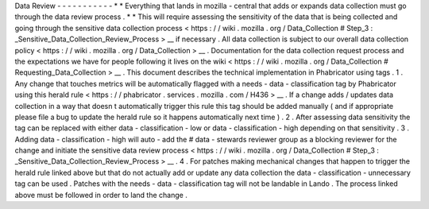 Data
Review
-
-
-
-
-
-
-
-
-
-
-
*
*
Everything
that
lands
in
mozilla
-
central
that
adds
or
expands
data
collection
must
go
through
the
data
review
process
.
*
*
This
will
require
assessing
the
sensitivity
of
the
data
that
is
being
collected
and
going
through
the
sensitive
data
collection
process
<
https
:
/
/
wiki
.
mozilla
.
org
/
Data_Collection
#
Step_3
:
_Sensitive_Data_Collection_Review_Process
>
__
if
necessary
.
All
data
collection
is
subject
to
our
overall
data
collection
policy
<
https
:
/
/
wiki
.
mozilla
.
org
/
Data_Collection
>
__
.
Documentation
for
the
data
collection
request
process
and
the
expectations
we
have
for
people
following
it
lives
on
the
wiki
<
https
:
/
/
wiki
.
mozilla
.
org
/
Data_Collection
#
Requesting_Data_Collection
>
__
.
This
document
describes
the
technical
implementation
in
Phabricator
using
tags
.
1
.
Any
change
that
touches
metrics
will
be
automatically
flagged
with
a
needs
-
data
-
classification
tag
by
Phabricator
using
this
herald
rule
<
https
:
/
/
phabricator
.
services
.
mozilla
.
com
/
H436
>
__
.
If
a
change
adds
/
updates
data
collection
in
a
way
that
doesn
t
automatically
trigger
this
rule
this
tag
should
be
added
manually
(
and
if
appropriate
please
file
a
bug
to
update
the
herald
rule
so
it
happens
automatically
next
time
)
.
2
.
After
assessing
data
sensitivity
the
tag
can
be
replaced
with
either
data
-
classification
-
low
or
data
-
classification
-
high
depending
on
that
sensitivity
.
3
.
Adding
data
-
classification
-
high
will
auto
-
add
the
#
data
-
stewards
reviewer
group
as
a
blocking
reviewer
for
the
change
and
initiate
the
sensitive
data
review
process
<
https
:
/
/
wiki
.
mozilla
.
org
/
Data_Collection
#
Step_3
:
_Sensitive_Data_Collection_Review_Process
>
__
.
4
.
For
patches
making
mechanical
changes
that
happen
to
trigger
the
herald
rule
linked
above
but
that
do
not
actually
add
or
update
any
data
collection
the
data
-
classification
-
unnecessary
tag
can
be
used
.
Patches
with
the
needs
-
data
-
classification
tag
will
not
be
landable
in
Lando
.
The
process
linked
above
must
be
followed
in
order
to
land
the
change
.
